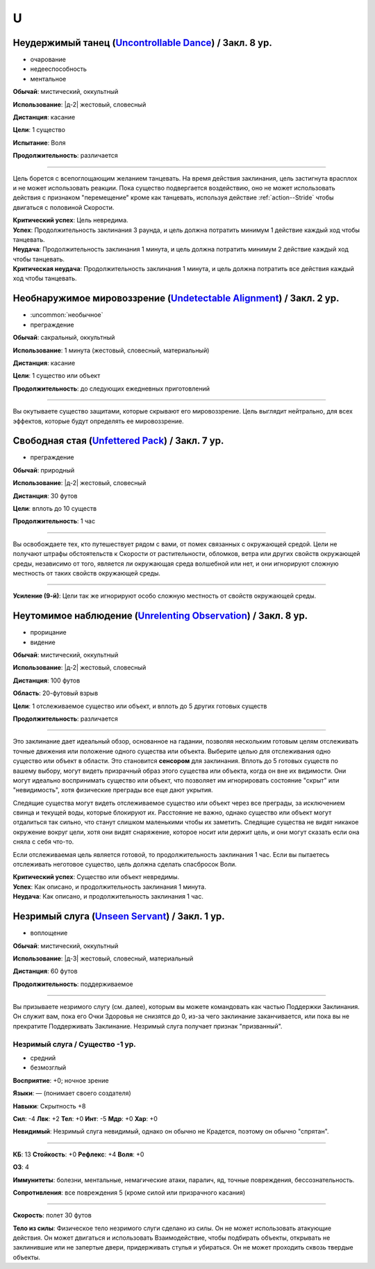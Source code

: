 U
~~~~~~~~

.. _spell--u--Uncontrollable-Dance:

Неудержимый танец (`Uncontrollable Dance <https://2e.aonprd.com/Spells.aspx?ID=347>`_) / Закл. 8 ур.
"""""""""""""""""""""""""""""""""""""""""""""""""""""""""""""""""""""""""""""""""""""""""""""""""""""""

- очарование
- недееспособность
- ментальное

**Обычай**: мистический, оккультный

**Использование**: |д-2| жестовый, словесный

**Дистанция**: касание

**Цели**: 1 существо

**Испытание**: Воля

**Продолжительность**: различается

----------

Цель борется с всепоглощающим желанием танцевать.
На время действия заклинания, цель застигнута врасплох и не может использовать реакции.
Пока существо подвергается воздействию, оно не может использовать действия с признаком "перемещение" кроме как танцевать, используя действие :ref:`action--Stride` чтобы двигаться с половиной Скорости.

| **Критический успех**: Цель невредима.
| **Успех**: Продолжительность заклинания 3 раунда, и цель должна потратить минимум 1 действие каждый ход чтобы танцевать.
| **Неудача**: Продолжительность заклинания 1 минута, и цель должна потратить минимум 2 действие каждый ход чтобы танцевать.
| **Критическая неудача**: Продолжительность заклинания 1 минута, и цель должна потратить все действия каждый ход чтобы танцевать.



.. _spell--u--Undetectable-Alignment:

Необнаружимое мировоззрение (`Undetectable Alignment <http://2e.aonprd.com/Spells.aspx?ID=348>`_) / Закл. 2 ур.
""""""""""""""""""""""""""""""""""""""""""""""""""""""""""""""""""""""""""""""""""""""""""""""""""""""""""""""""""""""""""""""""

- :uncommon:`необычное`
- преграждение

**Обычай**: сакральный, оккультный

**Использование**: 1 минута (жестовый, словесный, материальный)

**Дистанция**: касание

**Цели**: 1 существо или объект

**Продолжительность**: до следующих ежедневных приготовлений

----------

Вы окутываете существо защитами, которые скрывают его мировоззрение.
Цель выглядит нейтрально, для всех эффектов, которые будут определять ее мировоззрение.



.. _spell--u--Unfettered-Pack:

Свободная стая (`Unfettered Pack <https://2e.aonprd.com/Spells.aspx?ID=350>`_) / Закл. 7 ур.
""""""""""""""""""""""""""""""""""""""""""""""""""""""""""""""""""""""""""""""""""""""""""""""

- преграждение

**Обычай**: природный

**Использование**: |д-2| жестовый, словесный

**Дистанция**: 30 футов

**Цели**: вплоть до 10 существ

**Продолжительность**: 1 час

----------

Вы освобождаете тех, кто путешествует рядом с вами, от помех связанных с окружающей средой.
Цели не получают штрафы обстоятельств к Скорости от растительности, обломков, ветра или других свойств окружающей среды, независимо от того, является ли окружающая среда волшебной или нет, и они игнорируют сложную местность от таких свойств окружающей среды.

----------

**Усиление (9-й)**: Цели так же игнорируют особо сложную местность от свойств окружающей среды.



.. _spell--u--Unrelenting-Observation:

Неутомимое наблюдение (`Unrelenting Observation <https://2e.aonprd.com/Spells.aspx?ID=351>`_) / Закл. 8 ур.
"""""""""""""""""""""""""""""""""""""""""""""""""""""""""""""""""""""""""""""""""""""""""""""""""""""""""""""

- прорицание
- видение

**Обычай**: мистический, оккультный

**Использование**: |д-2| жестовый, словесный

**Дистанция**: 100 футов

**Область**: 20-футовый взрыв

**Цели**: 1 отслеживаемое существо или объект, и вплоть до 5 других готовых существ

**Продолжительность**: различается

----------

Это заклинание дает идеальный обзор, основанное на гадании, позволяя нескольким готовым целям отслеживать точные движения или положение одного существа или объекта.
Выберите целью для отслеживания одно существо или объект в области.
Это становится **сенсором** для заклинания.
Вплоть до 5 готовых существ по вашему выбору, могут видеть призрачный образ этого существа или объекта, когда он вне их видимости.
Они могут идеально воспринимать существо или объект, что позволяет им игнорировать состояние "скрыт" или "невидимость", хотя физические преграды все еще дают укрытия.

Следящие существа могут видеть отслеживаемое существо или объект через все преграды, за исключением свинца и текущей воды, которые блокируют их.
Расстояние не важно, однако существо или объект могут отдалиться так сильно, что станут слишком маленькими чтобы их заметить.
Следящие существа не видят никакое окружение вокруг цели, хотя они видят снаряжение, которое носит или держит цель, и они могут сказать если она сняла с себя что-то.

Если отслеживаемая цель является готовой, то продолжительность заклинания 1 час.
Если вы пытаетесь отслеживать неготовое существо, цель должна сделать спасбросок Воли.

| **Критический успех**: Существо или объект невредимы.
| **Успех**: Как описано, и продолжительность заклинания 1 минута.
| **Неудача**: Как описано, и продолжительность заклинания 1 час.



.. _spell--u--Unseen-Servant:

Незримый слуга (`Unseen Servant <http://2e.aonprd.com/Spells.aspx?ID=352>`_) / Закл. 1 ур.
""""""""""""""""""""""""""""""""""""""""""""""""""""""""""""""""""""""""""""""""""""""""""

- воплощение

**Обычай**: мистический, оккультный

**Использование**: |д-3| жестовый, словесный, материальный

**Дистанция**: 60 футов

**Продолжительность**: поддерживаемое

----------

Вы призываете незримого слугу (см. далее), которым вы можете командовать как частью Поддержки Заклинания.
Он служит вам, пока его Очки Здоровья не снизятся до 0, из-за чего заклинание заканчивается, или пока вы не прекратите Поддерживать Заклинание.
Незримый слуга получает признак "призванный".

.. rst-class:: description

Незримый слуга / Существо -1 ур.
^^^^^^^^^^^^^^^^^^^^^^^^^^^^^^^^^^^^^^^^^^^^^^^^^^^^^^^^^^^^^^^^^

- средний
- безмозглый

**Восприятие**: +0; ночное зрение

**Языки**: — (понимает своего создателя)

**Навыки**: Скрытность +8

**Сил**: -4
**Лвк**: +2
**Тел**: +0
**Инт**: -5
**Мдр**: +0
**Хар**: +0

**Невидимый**: Незримый слуга невидимый, однако он обычно не Крадется, поэтому он обычно "спрятан".

----------

**КБ**: 13
**Стойкость**: +0
**Рефлекс**: +4
**Воля**: +0

**ОЗ**: 4

**Иммунитеты**: болезни, ментальные, немагические атаки, паралич, яд, точные повреждения, бессознательность.

**Сопротивления**: все повреждения 5 (кроме силой или призрачного касания)

----------

**Скорость**: полет 30 футов

**Тело из силы**: Физическое тело незримого слуги сделано из силы.
Он не может использовать атакующие действия.
Он может двигаться и использовать Взаимодействие, чтобы подбирать объекты, открывать не заклинившие или не запертые двери, придерживать стулья и убираться.
Он не может проходить сквозь твердые объекты.
